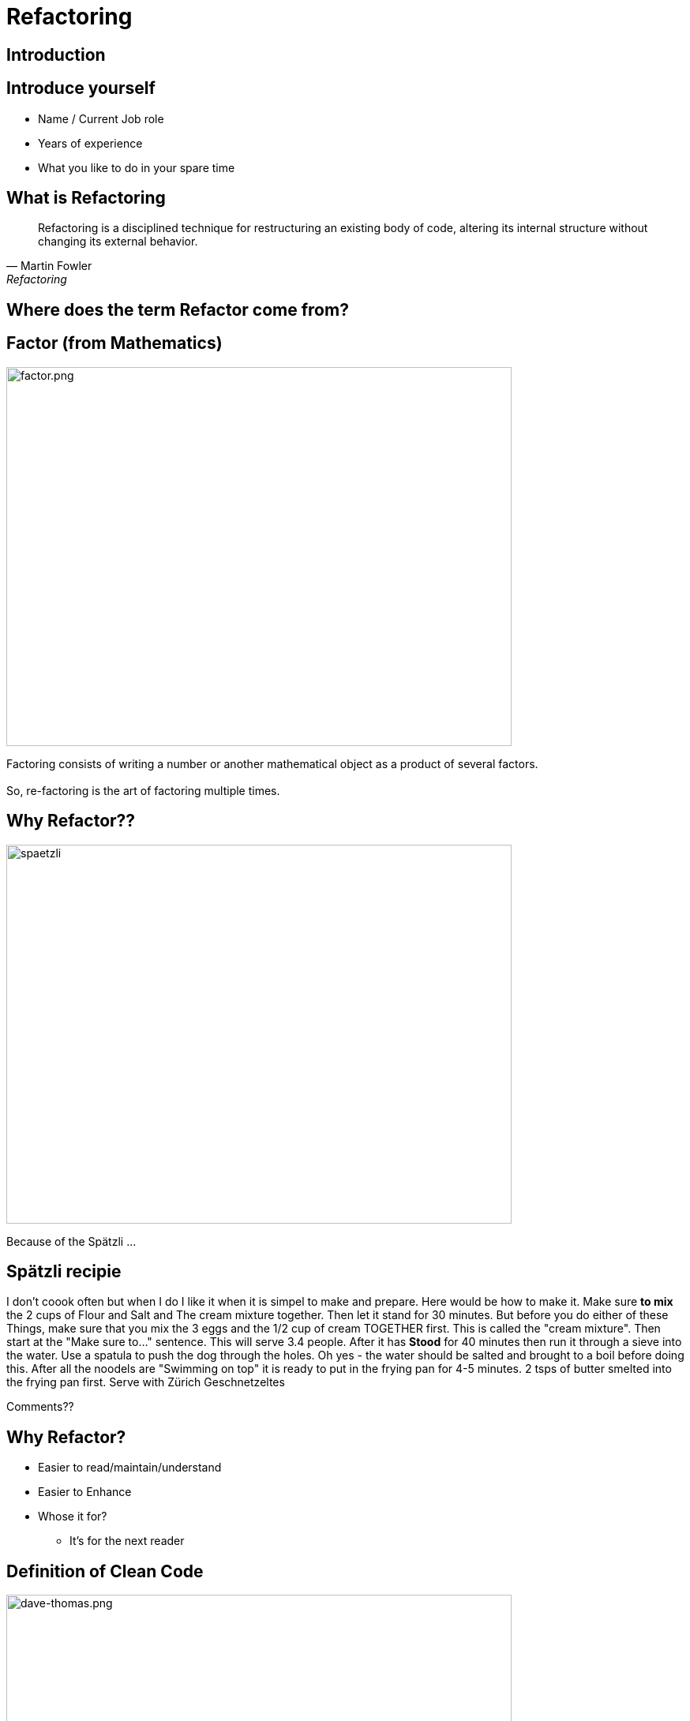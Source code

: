 = Refactoring
:revealjs_theme: sky
:revealjs_hash: true
:revealjs_width: 1420
:revealjs_height: 800
:icons: font
:figure-caption!:
:stem: 
:tip-caption: \uD83D\uDCA1
:highlightjs-languages: java
:source-highlighter: highlightjs
:customcss: styles/greg.css
:center: false 


ifndef::partials[:partials: partials]
ifndef::imagesdir[:imagesdir: images]
// :title-slide-background-image: chessboard.png

## Introduction

## Introduce yourself
- Name / Current Job role
- Years of experience
- What you like to do in your spare time


## What is Refactoring

[quote, Martin Fowler, Refactoring]
Refactoring is a disciplined technique for restructuring an existing body of code, altering its internal structure without changing its external behavior.


## Where does the term Refactor come from?


[.columns]

## Factor (from Mathematics)

[.column.is-two-thirds]
image::factor.png[factor.png,640,480]

[.column.is-one-third]
Factoring consists of writing a number or another mathematical object as a product of several factors. +
 + 
So, re-factoring is the art of factoring multiple times.

## Why Refactor?? 
image::zuericher-geschnetzeltes-mit-spaetzle-rezept.jpeg[spaetzli,640,480]
Because of the Spätzli ...

## Spätzli recipie
I don't coook often but when I do I like it when it is simpel to make and prepare. Here would be how to make it. Make sure **to mix** the 2 cups of Flour and Salt and The cream mixture together. Then let it stand for 30 minutes. But before you do either of these Things, make sure that you mix the 3 eggs and the 1/2 cup of cream TOGETHER first. This is called the "cream mixture". Then start at the "Make sure to..." sentence. This will serve 3.4 people. After it has **Stood** for 40 minutes then run it through a sieve into the water. Use a spatula to push the dog through the holes. Oh yes - the water should be salted and brought to a boil before doing this. After all the noodels are "Swimming on top" it is ready to put in the frying pan for 4-5 minutes. 2 tsps of butter smelted into the frying pan first. Serve with Zürich Geschnetzeltes

[%step]
Comments??

## Why Refactor?
[%step]
* Easier to read/maintain/understand
* Easier to Enhance
* Whose it for?
[%step]
** It's for the next reader

[.columns]
## Definition of Clean Code

[.column.is-one-third]
image::dave-thomas.png[dave-thomas.png,640,480]

[quote, Dave Thomas]
Clean code can be read and enhanced by a developer other than its original Author.

[.columns]
## Definition of Clean Code

image::greg-hutchinson.png[greg-hutchinson.png,640,480]

[quote, Greg Hutchinson]
A team has achieved clean code when all classes appear as though they have been written by the same developer.


[.columns]
## Definition of Clean Code
[.column.is-one-third]

image::ward-cunningham.png[ward-cunningham.png,640,480]

[.column.is-two-thirds]
[quote, Ward Cunningham, Extreme Programming]
You know you are working on clean code when each routine you read turns out to be pretty much what you expected. You can call it beautiful code when the code also makes it look like the language was made for the problem.



## What does Ward Mean?  
Our Requirements

- Assume we are writing a Blackjack playing application.
- We have designed a class called BlackjackHand which will evaluate what the total of the current cards in the hand are.
- It also needs to know if the current cards in the hand consistute a "Blackjack" since a "Blackjack" pays 3:2.
- A blackJack is when there are only 2 cards and the total is 21 
- Classes are - Deck, Card, BlackjackHand

[.columns]
## Olivia
[.column.is-two-thirds]
image::olivia-in-dress.jpg[Livie,640,640]

How did this get here?

### Would you rather read this?
[source,java]
----
public boolean isBlackJack() {      <1>
    if (cards.size() == 2) {
        int value = 0;
        for (Card card : cards) {
            int temp = card.getIntValue();
            if (temp >= 10)  
                temp = 10;
            if (temp == 1)  
                temp =  11;
            value += temp;
        }
        return value == 21;
    }
    else                            <2>
        return false;
}
----


[source,java,highlight='2']
----
public boolean isBlackJack() {
    return getNumberOfCards() == 2 && getTotal() == 21; 
}
----
You can call it beautiful code when the code 
looks like the language was made for the problem


[%step]
[source,java]
----
public int getTotal() { 
    int value = 0;             
    for (Card card : cards) {
        int temp = card.getIntValue();
        if (temp >= 10)   
            temp = 10;
        if (temp == 1)   
            temp =  11;
        value += temp;
    }
    return value;
}
----


### Scenario 1 
If the code was well designed to begin with will we ever have to refactor it again?

image::little-dog-fence.jpeg[little-dog,640,480]

### Scenario 2 
When is the right time to refactor?

image::balance.jpeg[balance.jpeg,640,480]

### Scenario 3 
Isn't the cost of refactoring later the same as refactoring now?

image::why-so-expensive.png[why-so-expensive.png,640,480]


### JUnit - Unit Testing.
Leap Years

So remember. To decide if a year is a leap year we use this algorithm:
- it is evenly divisible by 400 (no remainder), it is a leap year.
- if after that, it is evenly divisible by 100, it is not a leap year.
- if after that, it is evenly divisible by 4, it is a leap year.
- if after that, it is not a leap year.

So now we need to find years that will make good test candidates to verify the above



### Questions
image::thank-you.jpg[thanks,640,480]


## This is EN-CODING 
[source,java,highlight='1-16|14-15']
----
public boolean isBlackJack() {      <1>
    if (cards.size() == 2) {
        int value = 0;
        for (Card card : cards) {
            int temp = card.getIntValue();
            if (temp >= 10)  
                temp = 10;
            if (temp == 1)  
                temp =  11;
            value += temp;
        }
        return value == 21;
    }
    else                            <2>
        return false;
}
----
<1> This works, but this is just straight coding (i.e. all the details are in the method)
<2> else is a long way away from the if and only returns


## This is EN-CODING 
[source,java,highlight='2-3|5-14']
----
public boolean isBlackJack() {      
    if (cards.size() != 2)  <1> 
        return false;   

    int value = 0;          <2>
    for (Card card : cards) {
        int temp = card.getIntValue();
        if (temp >= 10)   
            temp = 10;
        if (temp == 1)   
            temp =  11;
        value += temp;
    }
    return value == 21;     
}
----

<1> Not a blackjack - return fast - no reason to scan further
<2> The rest deals with calculating a raw total (Refactor the rest)


## Much better, almost there ...
[source,java]
----
public boolean isBlackJack() {      
    if (cards.size() != 2)  <1> 
        return false;   
    return getRawTotal() == 21; <2>
}

public int getRawTotal() {      <3>
    int value = 0;             
    for (Card card : cards) {
        int temp = card.getIntValue();
        if (temp >= 10)   
            temp = 10;
        if (temp == 1)   
            temp =  11;
        value += temp;
    }
    return value;
}
----

<1> Not a blackjack - return fast - no reason to scan further
<2> Refactor - extract method
<3> Adds a new method. 

## Beautiful Code
You can call it beautiful code when the code 
looks like the language was made for the problem +
 +

- A blackJack is when there are only 2 cards and the total is 21

[source,java,highlight='2']
----
public boolean isBlackJack() {
    return getNumberOfCards() == 2 && getTotal() == 21; 
}
----


## Simple Guidelines to Align To
What does **easier to understand** mean?


[%step]
- Methods with **fewer parameters** are easier to understand than those with more parameters - (Nil/Mon/Dy/Tri/Poly) adic
- Methods with **less lines of code** are easier to understand than methods with more lines of code
- Methods with **no conditional logic** are easier to understand than methods with conditional logic
- Methods with **no loops** are easier to understand than methods with loops
- Methods with **shorter lines** are easier to understand than longer lines
- Methods that follow a **naming pattern** are easier to understand than ones that are unique (Example - getters)

## Properly Factored Code should strive for:

* no more than 1 level of indentation
* have < 3 parameters in every method
* be < n lines of code - where n = 10
* not be **wider** than 100 characters
* good naming patterns
* and ideally ... 
[%step]
** will read like the language was designed for the problem

[%step]
But please remember - these are **guidelines**


## Clean Code
### Boy Scout Rule
[quote, Robert Stephenson Smyth Baden-Powell, "Farewell Message to Scouts"]

Try and leave this world better than you found it or 
Leave the campground cleaner that you found it.

### Meaningful Names
#### Use Intention Revealing Names - Classes, Methods, Variables

[source,java]
----
double txRt;
int dysYr;
ChsBrd chsBrd;
----
What are these names?

### Use Intention Revealing Names
[source,java]
----
public List<int[]> getThings() {
    List<int[]> list1 = new ArrayList<int[]>();    
    for (int[] x : theList)                     <1>
        if (x[0] == 4)                          <2><3>
            list1.add(x);
    return list1;                               <4>
}
----
<1> What kinds of things are in theList?
<2> What is the significance of the zeroth item?
<3> What is the significance of the number 4?
<4> How would I use the list being returned?
The answers could have been present in the code.

### Use Intention Revealing Names
* Assume that we are working on a MineSweeper game
* Just by giving the concepts proper names, the code is more readable 

[source,java]
----
public List<int[]> getFlaggedCells() {
    List<int[]> flaggedCells = new ArrayList<int[]>();    
    for (int[] cell : gameBoard)               
        if (cell[STATUS_VALUE] == FLAGGED)                          
            flaggedCells.add(cell);
    return flaggedCells;                         
}
----

### Avoid Disinformation - AntiPattern
accountList

### Make Meaningful Distinctions - Antipattern
* Prefixing class names, method names or variable names
* Using words like Data or Info as suffixes


### Use Pronouncable Names
Compare

[source,java]
----
class DtaRcrd102 {
    private Date genymdhms;
    private Date modymdhms;
    private final String pszint = "102";
}

class Customer {
    private Date generationTimestamp;
    private Date modificationTimestamp;
    private final String RECORD_ID = "102";
}
----

### Class Names
* Classes should have a noun or a noun phrase name like 
Customer, WikiPage, Account, AddressParser.
* Avoid name that include Manager, Processor, Data or Info.
* Normally, a class name should not be a verb
* If your objects are value type objects, make them immutable

### Design the class Fraction
* What are the variables in this class?
* Design the method multiplyBy(Fraction fraction) with class Fraction

Here is the test case

[source,java]
----
class FractionTest {
    void multiplyBy() {
        Fraction1 fraction1 = new Fraction(1,2);
        Fraction2 fraction2 = new Fraction(1,3); 
        fraction1.multiplyBy(fraction2);
        assertEquals(1, fraction1.getNumerator());
        assertEquals(6, fraction1.getDenominator());
    }
}

class Fraction {
    ...
}
----

Any Smells with this?



### Functions/Methods Size
* Rule 1 of Method size - they should be small
[%step]
* Rule 2 of Method size - they should be smaller than that

[.notes]
****
How many Lines of Code in a method?
*  < 10?
* Should fit easily on one screen
* Horizontal scrolling is not allowed
****

### Functions/Methods (Guideline)
- Should be verb or verb phrases like postPayment, deletePage or save
- Accessor according to Javabean standard (get/set)
- Should do one and only one thing
- Should contain the same level of abstraction

### One Level of Abstractions

[source,java]
----
public void doSomething() {
    initializeSomething();      <1>
	for (int i = 0;i<7;i++)     <2>
		if (get ....)       <2>
		else {/* */}        <2>
	cleanUpSomething();         <1>
}
----
<1> High level of abstraction
<2> Detailed level of abstraction


### Better

[source,java]
----
public void doSomething() {
  initializeSomething();                <1>
  processDaysOfWeek();                  <1>
  cleanUpSomething();                   <1>
}
public void processDaysOfWeek() {
	for (int i = 0;i<7;i++)         <2> 
            processDayOfWeek(days.get(i));
}
public void processDayOfWeek(Day day) {
    if (day == "Wed")              
            // code for Wed
    else
            // code for every other day
}
----

<1> Same (high) level of abstraction
<2> Same (detail) level of abstraction

Note: All methods only have 1 level of indentation and there is only 1 level of indentation

### Arguments to Methods < 3 
Consider the following method
[source,java]
----
public void draw(int startX, int startY, int width, int height) {
    ...
}
----
How should we refactor?

### Arguments to Methods < 3
Quite often the parameters represent some other object

[source,java]
----
Rectangle rectangle = new Rectangle(startX, startY, width, height);

    ...

public void draw(rectangle) {

}
----

### Arguments to Methods - Avoid boolean arguments
This already implies that the function is doing more than one thing. 

* Better to make 2 methods

### Methods - Should not have side effects
Consider the following code
[source,java]
----
public boolean checkCredentials(String userName, String password) {
    User user = UserGateway.findByUserName(userName);
    if (user == null)
        return false;
    String codePhrase = user.getDecryptedPassord();
    if (!(codePhrase.equals(password))) 
        return false;
    Session.initialize();
    return true;
}

----
What's wrong with this?


### Temporary Variables

* Declare them just before they are needed. Minimize scope.
* Helps to understand where the variable is being used.
* Facilitates better Refactoring

[%step]
Note: Anti Pattern +
Declare all variables at the top of the method giving method scope


## Name some of the Common Refactorings

## Names of Common Refactorings
- Rename (Class, File, Method, Variable)
- Extract Method
- Change Method Signature
- Extract Class, Superclass, Interface
- Pull Up, Push Down
- Move instance method


## Refactoring - Extract Method
- To turn part of a large method into it's own method.
- This is the most used refactoring tool
- Use it to maintain the same level of abstraction
- Use it every time you feel like documenting the internals of a method (I.e


[source,java]
----
// These next 5 lines calculate the net pay
    deductions = ...;
    taxes = ...;
    pension = ...;
    gross = ...;
    netPay = gross - (deductions + taxes + pension);
----

## Benefits of Extract Method
- Keeps code at the same level of abstraction.
- Usually removes 1 level of indentation. This is a **key** point.
  - This is what enables code to only have 1 level of indentation.

[.columns]
## Candidates for Extract Method
- if then else statements
- Chunks of code within a method that do a piece of work
- Loops
- Loop bodies (streams tend to invalidate this statement a bit)
- And of course, ... 

## Duplicate code

Always remember the DRY principle.

Don't repeat yourself


## Watch for these code smells
- Methods don't look like valid verbs for this object.
- too many parameters to a method - Consider extract class
- making decisions in one class based on the data of another class
  - Not DTO's of course.
- superclass bloat - it is easy to reuse these methods, so let's put them in a superclass
- Utility classes
- Method names (usually verbs) don't seem to make sense in context of the Class (noun)

## Candidates for Extract Class
- Many methods that are only there to support one public API.
  - This can happen after you refactor a public API into many smaller methods.
- The same parameter being passed down throughout the same method chain.
- Too many parameters to a method
- And ...

## Candidates for Extract Class

**Duplicate code**

[quote, Robert Martin, "Clean Code"]
Duplication may be the root of all evil in software.


## Consider - if then else

[source,java]
----
public double getAmount() {
    
    double c = age / 2 * getMultiplyer();
    base = c * getD():

    double premium;  /* Easier to Refactor  */
    if (age < 16)
        premium = 1.5;
    else
        premium = 1.0
    return premium * base;
}
----
Heuristic - I rarely write code with an else statement. +
Why?

## Consider if then else
[source,java]
----
public double getAmount() {
    double c = age / 2 * getMultiplyer();
    base = c * getD():
    double premium = getPremium();
    return premium * base;
}

private double getPremium() {
    if (age < 16)
	    return 1.5;
    return 1.0;            
}
----

## Consider loops and loop bodies
[source,java]
----
public class Customer {
private List<Account> accounts;
public double getBalance() {
  double balance = 0.0;
  for (Account account: accounts) {
    for (Transaction transaction: account.getTransactions()){ <1>
      if (transaction.getType().equals("CREDIT"))
        balance -= transaction.getAmount();
      else
        balance += transaction.getAmount();
    }
  }
  return balance;
}
}
----
<1> extract this loop and pass an account



## Consider loops and loop bodies

[source,java]
----
public class Customer {
private List<Account> accounts;
public double getBalance() {
    double balance = 0.0;
    for (Account account: accounts) {
        balance += getBalanceFor(account);            
    }
    return balance;
}
public double getBalanceFor(Account account) {          <1>
    double balance = 0.0;
    for (Transaction transaction: account.getTransactions())
        balance += getBalanceFor(transaction)
    return balance;
}
public double getBalanceFor(Transaction transaction) {  <2>
    if (transaction.getType().equals("CREDIT"))         <3>
      return -transaction.getAmount();
    return transaction.getAmount();
}}
----
<1> We treat the Account class like data
<2> We treat the Transaction class like data
<3> Constant that should be called CREDIT_TRANSACTION


## Delegate the behavior to where it belongs
[source,java]
----
public class Customer {
    public double getBalance() {                <1>
      double balance = 0.0;
      for (Account account: accounts)
          balance += account.getBalance();      <2>
      return balance;
}}

public class Account {
    List<Transaction> transactions;
    public double getBalance() {                <1>
      double balance = 0.0;
      for (Transaction transaction: transactions)
          balance += transaction.getBalance();  <2>
      return balance;
    }  // ...
}

public class Transaction {
    public double getBalance() {                <1>
      double balance = 0.0;
      if (getType().equals("CREDIT"))
        return -getAmount();
      return getAmount();
    }
}
----

<1> These all turned into polymorphic GETTERS
<2> Customer/Account knows nothing about what makes up the balance of an account 

## Extract Class - When to use?
If you have refactored a method and now these other methods are only there to support the original method, consider making an inner class.

## Extract Class - Example
[source,java]
----
/* Note: The following 4 methods belong together */
public String toString() {
    StringBuilder builder = new StringBuilder(getFrame());
    for (int y = 7; y >= 0; y--)
        doPositionsForRow(y);
    return builder.toString();
}
private void doPositionsForRow(int y) {
    for (int x = 0; x <= 7; x++)
        addCellToBuilder(y, x);
    builder.append("|\n" + getFrame());
}
private void addCellToBuilder(StringBuilder builder, int y, int x) {
    Position position = Position.getPositionFor(x, y);
    builder.append("|");
    builder.append(getPieceToString(getPieceAt(position)));
}

private String getFrame() { return "+----+----+----+----+----+----+----+----+\n";}

String getPieceToString(ChessPiece piece) {
    if (piece == null) 
        return "    ";
    return " " + piece.toSimpleString() + " ";
}
----

## Using Inner Class
[source,java]
----
    public String toString() {
        return new ToStringBuilder().build();                       <1>
    }
    private class ToStringBuilder {
        final String FRAME =  "+----+----+----+----+----+----+----+----+\n";
        private StringBuilder builder = new StringBuilder(FRAME);   <2> 
        public String build() {
            for (int y = 7; y >= 0; y--) {
                doPositionsForRow(y);
                builder.append("|\n" + FRAME);
            }
            return builder.toString();
        }
        private void doPositionsForRow(int y) {
            for (int x = 0; x <= 7; x++)
                addCellToBuilder(y, x);
        }
        private void addCellToBuilder(int y, int x) {               <3> 
            Position position = Position.getPositionFor(x, y);
            builder.append("|");
            appendPiece(getPieceAt(position));
        }
        private void appendPiece(ChessPiece piece) {                <4>
            if (piece == null)
                builder.append( "    ");
            else
                builder.append(" " + piece.toSimpleString() + " ");
        }
    }
----
<1> All methods are now contained within the inner class if the class is moved, so are it's methods
<2> Fields can be added to this class that wouldn't have made sense in the outer class
<3> Fewer number of parameters passed to methods.
<4> If a method is later found to be reusable from another of the outer class - move it up


## Comments
[quote, Robert Martin, "Clean Code"]
The proper use of comments is to compensate for our **failure** to express ourself in code



## Unit Tests - Really??? Why???
[%step]
- To help ensure the system works
- Documentation on how to use the API
- Design tool


## Why does this "Smell"?
[source,java]
----
public class RookTest {
    @BeforeEach
    void initialize() {
        chessboard = new Chessboard();
        rook  = new Rook(chessboard, White, 1, 1); <1>
    }
    @Test
    void moveToNonHorizontalOrNonVerticalSpot() {
        assertFalse(rook.moveTo(2,2));
    }
}
----
<1> Mental Gymnastics - Where is this on the board?


## Use "Domain Language" whenever possible

image::chessboard.png[chessboard.png,640,480]

## Use "Domain Language" whenever possible
[source,java]
----
public class RookTest {
    @BeforeEach
    void initialize() {
        chessboard = new Chessboard();
        rook  = new Rook(chessboard, White, 'a', 1); <1>
    }
    @Test
    void moveToNonHorizontalOrVerticalSpot() {
        assertFalse(rook.moveTo('b',9));
    } } 
----
<1> Any downsides?

[%step]
Need to check for illegal arguments and throw ????

## Use "Domain Language" whenever possible
[source,java]
----
public class RookTest {
    @BeforeEach
    void initialize() {
        chessboard = new Chessboard();
        rook  = new Rook(chessboard, White, A1); <1><2><3>
    }
    @Test
    void moveToNonHorizontalOrVerticalSpot() {
        assertFalse(rook.moveTo(C3));
    }
}
----
[%step]
<1> How would this be possible?
<2> Compiler enforced values
<3> And we have captured the concept of a "Position" in one argument

## And Lastly, remember
There is an old joke about a concert violinist who got lost on his way to a performance.
He stopped an old man on the corner and asked him how to get to Carnegie Hall.
The old man looked at the violinist and the violin tucked under his arm, and said: 
[%step]
"Practice, son. Practice"


## What I am trying to say is ...
- Refactoring is a practiced skill. So practice. Try something. Not all refactors work out.
- Refactoring of code is not an absolute term. In theory, you can always do more. So know when to quit.
- One refactor will quite often lead to other ideas about refactoring.


## Summary (And/Or Experiment)
- Try and write methods with only 1 level of indentation
- Methods that have the same level of abstraction
- Method size <=15 lines of code
- No method takes more that 3 parameters (and less is better)
- No duplicate code
- **Code reads like the language was designed for the problem**

## The Game of Chess

["graphviz", "object-model.png, "alt="Object Model", width=640, height=480]
---------------------------------------------------------------------
digraph Chess {
  rankdir=LR;
  
  node [shape = box3d]; 
  Piece [label = "Piece\n(Interface?)"];

  node [shape = rectangle];
  ChessPiece -> Board ;
  ChessPiece -> Piece ;
  Board -> Piece;
  
  Board -> Position;
  ChessPiece -> Color;
  ChessPiece -> Position;
}
---------------------------------------------------------------------


## The RookTest class
Let's take a Lookl



## Refactoring Exercises
* Clone the repo at
  https://github.com/greg-hutchinson/refactoring-exercise.git
* Make a branch using your name as the branch name
* Run all the test cases in the package Chess - make sure they all pass.
* Understand all of the tests in RookTest.
* Refactor the method moveTo in class Rook - Use the guidelines from previous slide
* **commit** often to show your thought process.
* Make sure the tests still run
* Ping me when you are done.

## Design goals
* All Pieces should understand how to moveTo(Postion aNewPosition)
* Remember that your Board and Piece should be Generic. I.e it should be possible to reuse
them for a Checkboard

* Now uncomment the Test cases for Queen and implement the required methods
* You now might have some duplication in Queen and Rook. Refactor again.


## You can do as much or as little as you want, because ...
[%step]
[source,java]
----
  public boolean wasSuccessfulRefactor() { 
      return madeChanges() && easierToUnderstand(); 
  } 
----

## Thank You


